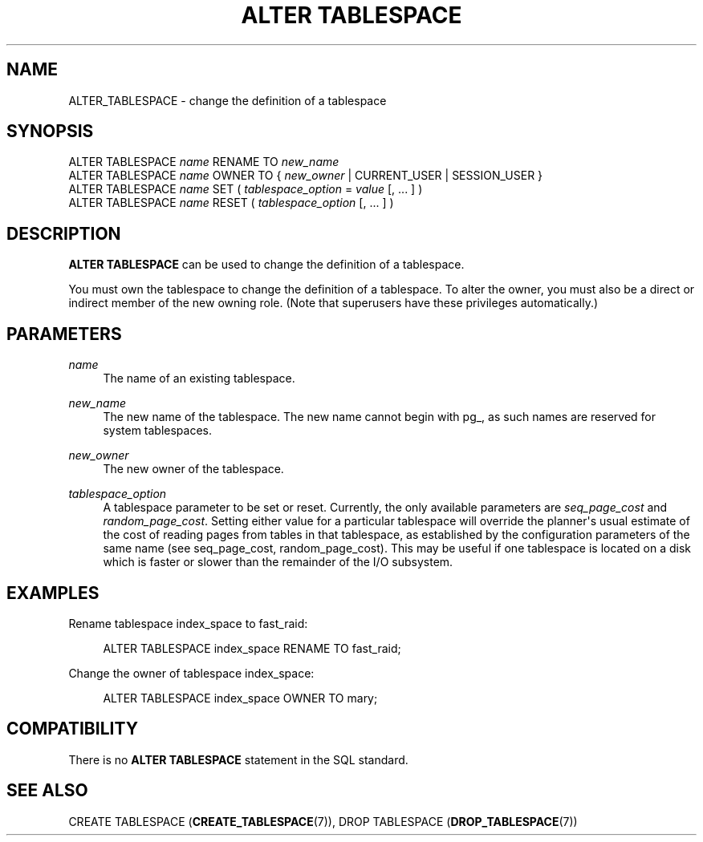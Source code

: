 '\" t
.\"     Title: ALTER TABLESPACE
.\"    Author: The PostgreSQL Global Development Group
.\" Generator: DocBook XSL Stylesheets v1.78.1 <http://docbook.sf.net/>
.\"      Date: 2016
.\"    Manual: PostgreSQL 9.5.3 Documentation
.\"    Source: PostgreSQL 9.5.3
.\"  Language: English
.\"
.TH "ALTER TABLESPACE" "7" "2016" "PostgreSQL 9.5.3" "PostgreSQL 9.5.3 Documentation"
.\" -----------------------------------------------------------------
.\" * Define some portability stuff
.\" -----------------------------------------------------------------
.\" ~~~~~~~~~~~~~~~~~~~~~~~~~~~~~~~~~~~~~~~~~~~~~~~~~~~~~~~~~~~~~~~~~
.\" http://bugs.debian.org/507673
.\" http://lists.gnu.org/archive/html/groff/2009-02/msg00013.html
.\" ~~~~~~~~~~~~~~~~~~~~~~~~~~~~~~~~~~~~~~~~~~~~~~~~~~~~~~~~~~~~~~~~~
.ie \n(.g .ds Aq \(aq
.el       .ds Aq '
.\" -----------------------------------------------------------------
.\" * set default formatting
.\" -----------------------------------------------------------------
.\" disable hyphenation
.nh
.\" disable justification (adjust text to left margin only)
.ad l
.\" -----------------------------------------------------------------
.\" * MAIN CONTENT STARTS HERE *
.\" -----------------------------------------------------------------
.SH "NAME"
ALTER_TABLESPACE \- change the definition of a tablespace
.SH "SYNOPSIS"
.sp
.nf
ALTER TABLESPACE \fIname\fR RENAME TO \fInew_name\fR
ALTER TABLESPACE \fIname\fR OWNER TO { \fInew_owner\fR | CURRENT_USER | SESSION_USER }
ALTER TABLESPACE \fIname\fR SET ( \fItablespace_option\fR = \fIvalue\fR [, \&.\&.\&. ] )
ALTER TABLESPACE \fIname\fR RESET ( \fItablespace_option\fR [, \&.\&.\&. ] )
.fi
.SH "DESCRIPTION"
.PP
\fBALTER TABLESPACE\fR
can be used to change the definition of a tablespace\&.
.PP
You must own the tablespace to change the definition of a tablespace\&. To alter the owner, you must also be a direct or indirect member of the new owning role\&. (Note that superusers have these privileges automatically\&.)
.SH "PARAMETERS"
.PP
\fIname\fR
.RS 4
The name of an existing tablespace\&.
.RE
.PP
\fInew_name\fR
.RS 4
The new name of the tablespace\&. The new name cannot begin with
pg_, as such names are reserved for system tablespaces\&.
.RE
.PP
\fInew_owner\fR
.RS 4
The new owner of the tablespace\&.
.RE
.PP
\fItablespace_option\fR
.RS 4
A tablespace parameter to be set or reset\&. Currently, the only available parameters are
\fIseq_page_cost\fR
and
\fIrandom_page_cost\fR\&. Setting either value for a particular tablespace will override the planner\*(Aqs usual estimate of the cost of reading pages from tables in that tablespace, as established by the configuration parameters of the same name (see
seq_page_cost,
random_page_cost)\&. This may be useful if one tablespace is located on a disk which is faster or slower than the remainder of the I/O subsystem\&.
.RE
.SH "EXAMPLES"
.PP
Rename tablespace
index_space
to
fast_raid:
.sp
.if n \{\
.RS 4
.\}
.nf
ALTER TABLESPACE index_space RENAME TO fast_raid;
.fi
.if n \{\
.RE
.\}
.PP
Change the owner of tablespace
index_space:
.sp
.if n \{\
.RS 4
.\}
.nf
ALTER TABLESPACE index_space OWNER TO mary;
.fi
.if n \{\
.RE
.\}
.SH "COMPATIBILITY"
.PP
There is no
\fBALTER TABLESPACE\fR
statement in the SQL standard\&.
.SH "SEE ALSO"
CREATE TABLESPACE (\fBCREATE_TABLESPACE\fR(7)), DROP TABLESPACE (\fBDROP_TABLESPACE\fR(7))
